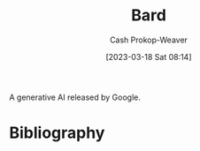 :PROPERTIES:
:ID:       a45ed3de-c710-40c8-86c4-3beab753cf41
:ROAM_ALIASES: "Google Bard"
:LAST_MODIFIED: [2023-09-05 Tue 20:21]
:END:
#+title: Bard
#+hugo_custom_front_matter: :slug "a45ed3de-c710-40c8-86c4-3beab753cf41"
#+author: Cash Prokop-Weaver
#+date: [2023-03-18 Sat 08:14]
#+filetags: :hastodo:concept:

A generative AI released by Google.
* TODO [#2] Flashcards :noexport:
* Bibliography
#+print_bibliography:

